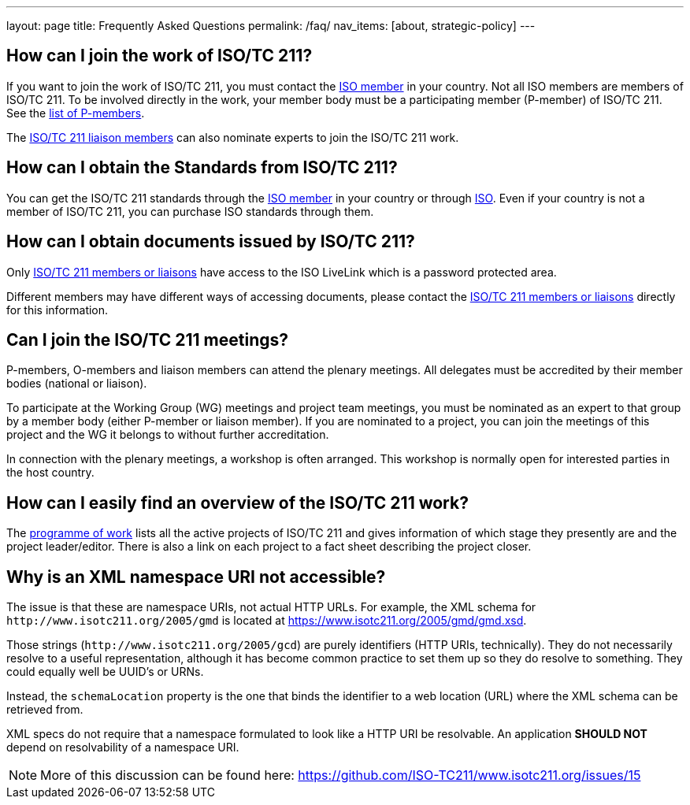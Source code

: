 ---
layout: page
title: Frequently Asked Questions
permalink: /faq/
nav_items: [about, strategic-policy]
---

== How can I join the work of ISO/TC 211?

If you want to join the work of ISO/TC 211,
you must contact the https://www.iso.org/members.html[ISO member] in your country.
Not all ISO members are members of ISO/TC 211.
To be involved directly in the work, your member body must be a participating member (P-member)
of ISO/TC 211.
See the https://www.iso.org/committee/54904.html?view=participation[list of P-members].

The https://www.iso.org/committee/54904.html#liaisons[ISO/TC 211 liaison members]
can also nominate experts to join the ISO/TC 211 work.



== How can I obtain the Standards from ISO/TC 211?

You can get the ISO/TC 211 standards through the https://www.iso.org/members.html[ISO member]
in your country or through https://www.iso.org[ISO].
Even if your country is not a member of ISO/TC 211, you can purchase ISO standards through them.


== How can I obtain documents issued by ISO/TC 211?

Only https://www.iso.org/committee/54904.html[ISO/TC 211 members or liaisons]
have access to the ISO LiveLink which is a password protected area.

Different members may have different ways of accessing documents,
please contact the https://www.iso.org/committee/54904.html[ISO/TC 211 members or liaisons]
directly for this information.


== Can I join the ISO/TC 211 meetings?

P-members, O-members and liaison members can attend the plenary meetings.
All delegates must be accredited by their member bodies (national or liaison).

To participate at the Working Group (WG) meetings and project team meetings,
you must be nominated as an expert to that group by a member body
(either P-member or liaison member).
If you are nominated to a project, you can join the meetings of this project
and the WG it belongs to without further accreditation.

In connection with the plenary meetings, a workshop is often arranged.
This workshop is normally open for interested parties in the host country.



== How can I easily find an overview of the ISO/TC 211 work?

The https://committee.iso.org/sites/tc211/home/projects.html[programme of work]
lists all the active projects of ISO/TC 211
and gives information of which stage they presently are and the project leader/editor.
There is also a link on each project to a fact sheet describing the project closer.


== Why is an XML namespace URI not accessible?

The issue is that these are namespace URIs, not actual HTTP URLs.
For example, the XML schema for `+++http://www.isotc211.org/2005/gmd+++`
is located at https://www.isotc211.org/2005/gmd/gmd.xsd.

Those strings (`+++http://www.isotc211.org/2005/gcd+++`) are purely identifiers
(HTTP URIs, technically).
They do not necessarily resolve to a useful representation,
although it has become common practice to set them up so they do resolve to something.
They could equally well be UUID's or URNs.

Instead, the `schemaLocation` property is the one that binds the identifier
to a web location (URL) where the XML schema can be retrieved from.

XML specs do not require that a namespace formulated to look like a HTTP URI be resolvable.
An application *SHOULD NOT* depend on resolvability of a namespace URI.

NOTE: More of this discussion can be found here: https://github.com/ISO-TC211/www.isotc211.org/issues/15
